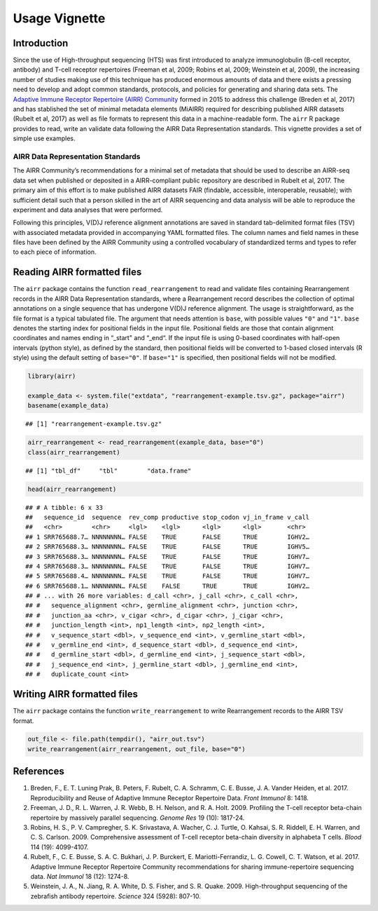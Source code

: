 Usage Vignette
==============

Introduction
------------

Since the use of High-throughput sequencing (HTS) was first introduced
to analyze immunoglobulin (B-cell receptor, antibody) and T-cell
receptor repertoires (Freeman et al, 2009; Robins et al, 2009; Weinstein
et al, 2009), the increasing number of studies making use of this
technique has produced enormous amounts of data and there exists a
pressing need to develop and adopt common standards, protocols, and
policies for generating and sharing data sets. The `Adaptive Immune
Receptor Repertoire (AIRR) Community <http://airr-community.org>`__
formed in 2015 to address this challenge (Breden et al, 2017) and has
stablished the set of minimal metadata elements (MiAIRR) required for
describing published AIRR datasets (Rubelt et al, 2017) as well as file
formats to represent this data in a machine-readable form. The ``airr``
R package provides to read, write an validate data following the AIRR
Data Representation standards. This vignette provides a set of simple
use examples.

AIRR Data Representation Standards
~~~~~~~~~~~~~~~~~~~~~~~~~~~~~~~~~~

The AIRR Community’s recommendations for a minimal set of metadata that
should be used to describe an AIRR-seq data set when published or
deposited in a AIRR-compliant public repository are described in Rubelt
et al, 2017. The primary aim of this effort is to make published AIRR
datasets FAIR (findable, accessible, interoperable, reusable); with
sufficient detail such that a person skilled in the art of AIRR
sequencing and data analysis will be able to reproduce the experiment
and data analyses that were performed.

Following this principles, V(D)J reference alignment annotations are
saved in standard tab-delimited format files (TSV) with associated
metadata provided in accompanying YAML formatted files. The column names
and field names in these files have been defined by the AIRR Community
using a controlled vocabulary of standardized terms and types to refer
to each piece of information.

Reading AIRR formatted files
----------------------------

The ``airr`` package contains the function ``read_rearrangement`` to
read and validate files containing Rearrangement records in the AIRR
Data Representation standards, where a Rearrangement record describes
the collection of optimal annotations on a single sequence that has
undergone V(D)J reference alignment. The usage is straightforward, as
the file format is a typical tabulated file. The argument that needs
attention is ``base``, with possible values ``"0"`` and ``"1"``.
``base`` denotes the starting index for positional fields in the input
file. Positional fields are those that contain alignment coordinates and
names ending in “_start" and “_end“. If the input file is using 0-based
coordinates with half-open intervals (python style), as defined by the
standard, then positional fields will be converted to 1-based closed
intervals (R style) using the default setting of ``base="0"``. If
``base="1"`` is specified, then positional fields will not be modified.

.. code:: r

    library(airr)

    example_data <- system.file("extdata", "rearrangement-example.tsv.gz", package="airr")
    basename(example_data)

::

    ## [1] "rearrangement-example.tsv.gz"

.. code:: r

    airr_rearrangement <- read_rearrangement(example_data, base="0")
    class(airr_rearrangement)

::

    ## [1] "tbl_df"     "tbl"        "data.frame"

.. code:: r

    head(airr_rearrangement)

::

    ## # A tibble: 6 x 33
    ##   sequence_id  sequence  rev_comp productive stop_codon vj_in_frame v_call
    ##   <chr>        <chr>     <lgl>    <lgl>      <lgl>      <lgl>       <chr> 
    ## 1 SRR765688.7… NNNNNNNN… FALSE    TRUE       FALSE      TRUE        IGHV2…
    ## 2 SRR765688.3… NNNNNNNN… FALSE    TRUE       FALSE      TRUE        IGHV5…
    ## 3 SRR765688.3… NNNNNNNN… FALSE    TRUE       FALSE      TRUE        IGHV7…
    ## 4 SRR765688.3… NNNNNNNN… FALSE    TRUE       FALSE      TRUE        IGHV7…
    ## 5 SRR765688.4… NNNNNNNN… FALSE    TRUE       FALSE      TRUE        IGHV7…
    ## 6 SRR765688.1… NNNNNNNN… FALSE    FALSE      TRUE       TRUE        IGHV2…
    ## # ... with 26 more variables: d_call <chr>, j_call <chr>, c_call <chr>,
    ## #   sequence_alignment <chr>, germline_alignment <chr>, junction <chr>,
    ## #   junction_aa <chr>, v_cigar <chr>, d_cigar <chr>, j_cigar <chr>,
    ## #   junction_length <int>, np1_length <int>, np2_length <int>,
    ## #   v_sequence_start <dbl>, v_sequence_end <int>, v_germline_start <dbl>,
    ## #   v_germline_end <int>, d_sequence_start <dbl>, d_sequence_end <int>,
    ## #   d_germline_start <dbl>, d_germline_end <int>, j_sequence_start <dbl>,
    ## #   j_sequence_end <int>, j_germline_start <dbl>, j_germline_end <int>,
    ## #   duplicate_count <int>

Writing AIRR formatted files
----------------------------

The ``airr`` package contains the function ``write_rearrangement`` to
write Rearrangement records to the AIRR TSV format.

.. code:: r

    out_file <- file.path(tempdir(), "airr_out.tsv")
    write_rearrangement(airr_rearrangement, out_file, base="0")

References
----------

1. Breden, F., E. T. Luning Prak, B. Peters, F. Rubelt, C. A. Schramm,
   C. E. Busse, J. A. Vander Heiden, et al. 2017. Reproducibility and
   Reuse of Adaptive Immune Receptor Repertoire Data. *Front Immunol* 8:
   1418.
2. Freeman, J. D., R. L. Warren, J. R. Webb, B. H. Nelson, and R. A.
   Holt. 2009. Profiling the T-cell receptor beta-chain repertoire by
   massively parallel sequencing. *Genome Res* 19 (10): 1817-24.
3. Robins, H. S., P. V. Campregher, S. K. Srivastava, A. Wacher, C. J.
   Turtle, O. Kahsai, S. R. Riddell, E. H. Warren, and C. S. Carlson.
   2009. Comprehensive assessment of T-cell receptor beta-chain
   diversity in alphabeta T cells. *Blood* 114 (19): 4099-4107.
4. Rubelt, F., C. E. Busse, S. A. C. Bukhari, J. P. Burckert, E.
   Mariotti-Ferrandiz, L. G. Cowell, C. T. Watson, et al. 2017. Adaptive
   Immune Receptor Repertoire Community recommendations for sharing
   immune-repertoire sequencing data. *Nat Immunol* 18 (12): 1274-8.
5. Weinstein, J. A., N. Jiang, R. A. White, D. S. Fisher, and S. R.
   Quake. 2009. High-throughput sequencing of the zebrafish antibody
   repertoire. *Science* 324 (5928): 807-10.
